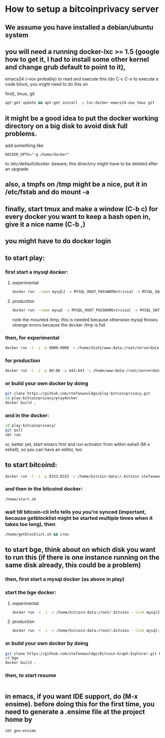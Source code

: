 
* How to setup a bitcoinprivacy server

** We assume you have installed a debian/ubuntu system
** you will need a running docker-lxc >= 1.5 (google how to get it, I had to install some other kernel and change grub default to point to it), 
   emacs24 (-nox probably) to read and execute this (do C-c C-o to execute a code block, you might need to do this on
#+begin_src emacs-lisp :exports none
  (org-babel-do-load-languages
   'org-babel-load-languages
   '((sh . t)))
#+end_src
 first), tmux, git
   #+BEGIN_SRC sh
apt-get update && apt-get install -y lxc-docker emacs24-nox tmux git 
   #+END_SRC
 
** it might be a good idea to put the docker working directory on a big disk to avoid disk full problems.
   add something like
#+BEGIN_SRC 
DOCKER_OPTS="-g /home/docker"
#+END_SRC 
   to /etc/default/docker. beware, this directory might have to be deleted after an upgrade.
** also, a tmpfs on /tmp might be a nice, put it in /etc/fstab and do mount -a
** finally, start tmux and make a window (C-b c) for every docker you want to keep a bash open in, give it a nice name (C-b ,)
** you might have to do docker login
** to start play:
*** first start a mysql docker:
**** experimental
#+BEGIN_SRC sh
docker run --name mysql2 -e MYSQL_ROOT_PASSWORD=trivial -e MYSQL_DATABASE=movements -v /home/disk2/db/conf.d:/etc/mysql/conf.d -v /home/disk2/db/mysql:/var/lib/mysql -v /home/disk2/db/tmp:/tmp -d  mariadb
#+END_SRC 
**** production
#+BEGIN_SRC sh
docker run --name mysql -e MYSQL_ROOT_PASSWORD=trivial -e MYSQL_DATABASE=movements -v /home/db/conf.d:/etc/mysql/conf.d -v /home/db/mysql:/var/lib/mysql -v /home/db/tmp:/tmp -d  mysql
#+END_SRC

#+RESULTS:

note the mounted /tmp, this is needed because otherwise mysql throws
strange errors because the docker /tmp is full

*** then, for experimental
#+BEGIN_SRC sh
docker run -t -i -p 9000:9000 -v /home/disk2/www-data:/root/serverdata --link mysql2:mysql stefanwouldgo/play-bitcoinprivacy:v4 /bin/bash
#+END_SRC
    
*** for production
#+BEGIN_SRC sh
 docker run -t -i -p 80:80 -p 443:443 -v /home/www-data:/root/serverdata --link mysql:mysql stefanwouldgo/play-bitcoinprivacy:v4 /bin/bash
#+END_SRC

*** or build your own docker by doing
#+BEGIN_SRC sh
git clone https://github.com/stefanwouldgo/play-bitcoinprivacy.git
cd play-bitcoinprivacy/playdocker
docker build .
#+END_SRC
*** and in the docker:
#+BEGIN_SRC sh
cd play-bitcoinprivacy/
git pull
sbt run
#+END_SRC
or, better yet, start emacs first and run activator from within eshell (M-x eshell), so you can have an editor, too

** to start bitcoind:
#+BEGIN_SRC sh
docker run -t -i -p 8333:8333 -v /home/bitcoin-data:/.bitcoin stefanwouldgo/bitcoind:v102  /bin/bash
#+END_SRC
*** and then in the bitcoind docker:
#+BEGIN_SRC sh
/home/start.sh
#+END_SRC
*** wait till bitcoin-cli info tells you you're synced (important, because getblocklist might be started multiple times when it takes too long), then
#+BEGIN_SRC sh
/home/getblocklist.sh && cron
#+END_SRC
    
** to start bge, think about on which disk you want to run this (if there is one instance running on the same disk already, this could be a problem)
*** then, first start a mysql docker (as above in play)    
*** start the bge docker:
**** experimental
#+BEGIN_SRC sh
docker run -t -i -v /home/bitcoin-data:/root/.bitcoin --link mysql2:mysql -v /home/disk2/www-data:/root/bge/blockchain stefanwouldgo/bge:v22 /bin/bash
#+END_SRC
**** production
#+BEGIN_SRC sh
docker run -t -i -v /home/bitcoin-data:/root/.bitcoin --link mysql:mysql -v /home/www-data:/root/bge/blockchain stefanwouldgo/bge:v22 /bin/bash
#+END_SRC
*** or build your own docker by doing
#+BEGIN_SRC sh
git clone https://github.com/stefanwouldgo/Bitcoin-Graph-Explorer.git bge
cd bge
docker build .
#+END_SRC
*** then, to start resume
#+BEGIN_SRC sh

#+END_SRC

** in emacs, if you want IDE support, do (M-x ensime). before doing this for the first time, you need to generate a .ensime file at the project home by
#+BEGIN_SRC sh
sbt gen-ensime
#+END_SRC
